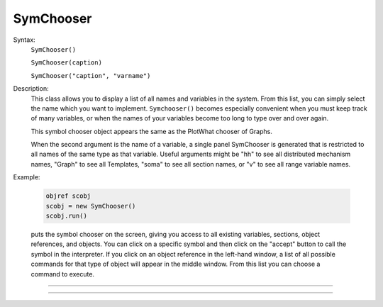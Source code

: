 .. _symchoos:

SymChooser
----------



.. class:: SymChooser


    Syntax:
        ``SymChooser()``

        ``SymChooser(caption)``

        ``SymChooser("caption", "varname")``


    Description:
        This class allows you to display a list of all names and variables in the system.  From this 
        list, you can simply select the name which you want to implement. 
        \ ``Symchooser()`` becomes especially convenient when you must keep track of many variables, 
        or when the names of 
        your variables become too long to type over and over again. 
         
        This symbol chooser object appears the same as the PlotWhat chooser of Graphs. 
         
        When the second argument is the name of a variable, a single panel SymChooser 
        is generated that is restricted to all names of the same type as that variable. 
        Useful arguments might be "hh" to see all distributed mechanism names, 
        "Graph" to see all Templates, "soma" to see all section names, or "v" to see 
        all range variable names. 
         

    Example:

        .. code-block::
            none

            objref scobj 
            scobj = new SymChooser() 
            scobj.run() 

        puts the symbol chooser on the screen, giving you access to all existing variables, 
        sections, object references, and objects.  You can click on a specific symbol and then 
        click on the "accept" button to call the symbol in the interpreter.  If you click on 
        an object reference in the left-hand window, a list of all possible commands for that type 
        of object will appear in the middle window.  From this list you can choose a 
        command to execute. 

         

----



.. method:: SymChooser.run


    Syntax:
        ``.run()``


    Description:
        Pops up the SymChooser dialog. See PlotWhat for usage. 
        Returns 0 if cancel chosen, 1 for accept. 

         

----



.. method:: SymChooser.text


    Syntax:
        ``.text(strdef)``


    Description:
        Places the text of last choice in *strdef*. 


